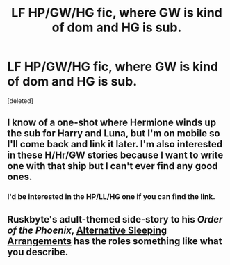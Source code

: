 #+TITLE: LF HP/GW/HG fic, where GW is kind of dom and HG is sub.

* LF HP/GW/HG fic, where GW is kind of dom and HG is sub.
:PROPERTIES:
:Score: 11
:DateUnix: 1431695595.0
:DateShort: 2015-May-15
:FlairText: Request
:END:
[deleted]


** I know of a one-shot where Hermione winds up the sub for Harry and Luna, but I'm on mobile so I'll come back and link it later. I'm also interested in these H/Hr/GW stories because I want to write one with that ship but I can't ever find any good ones.
:PROPERTIES:
:Author: SymphonySamurai
:Score: 3
:DateUnix: 1431706661.0
:DateShort: 2015-May-15
:END:

*** I'd be interested in the HP/LL/HG one if you can find the link.
:PROPERTIES:
:Author: ApteryxAustralis
:Score: 1
:DateUnix: 1431886256.0
:DateShort: 2015-May-17
:END:


** Ruskbyte's adult-themed side-story to his /Order of the Phoenix/, [[http://ruskbyte.fanficauthors.net/Alternate_Sleeping_Arrangements/Alternate_Sleeping_Arrangements/][Alternative Sleeping Arrangements]] has the roles something like what you describe.
:PROPERTIES:
:Author: truncation_error
:Score: 2
:DateUnix: 1431698326.0
:DateShort: 2015-May-15
:END:
